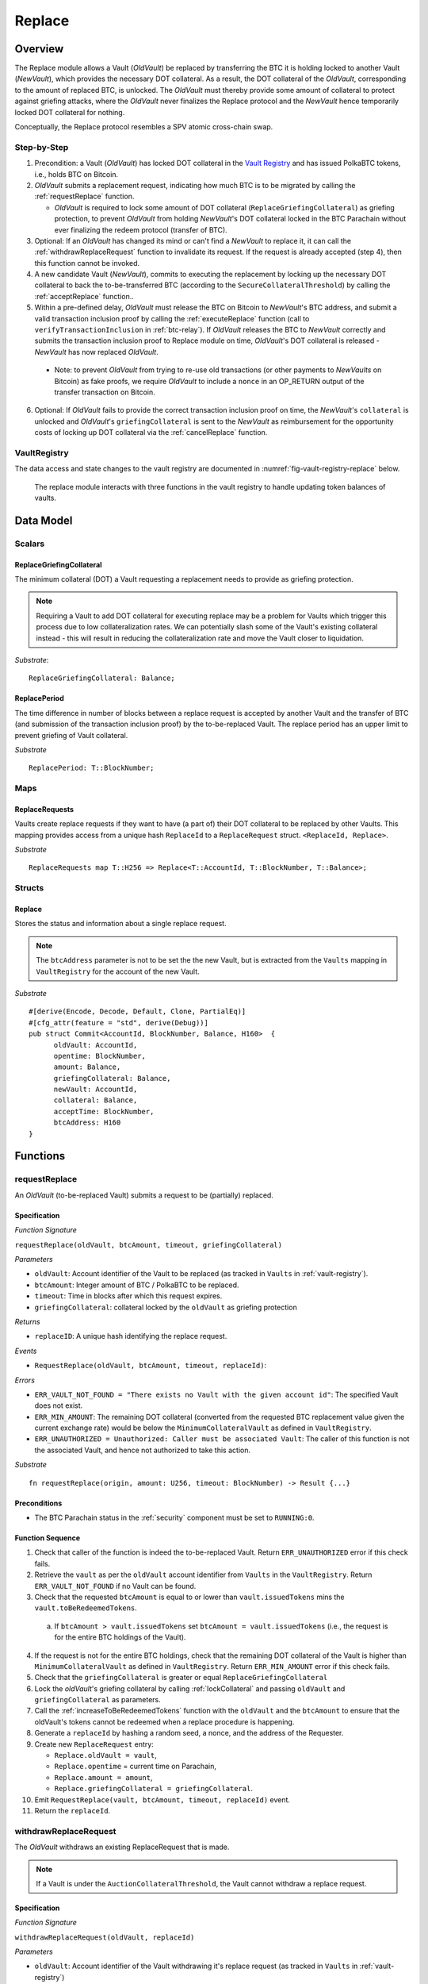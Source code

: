 .. _replace-protocol:

Replace
=======

Overview
~~~~~~~~~

The Replace module allows a Vault (*OldVault*) be replaced by transferring the BTC it is holding locked to another Vault (*NewVault*), which provides the necessary DOT collateral. As a result, the DOT collateral of the *OldVault*, corresponding to the amount of replaced BTC, is unlocked. The *OldVault* must thereby provide some amount of collateral to protect against griefing attacks, where the *OldVault* never finalizes the Replace protocol and the *NewVault* hence temporarily locked DOT collateral for nothing.

Conceptually, the Replace protocol resembles a SPV atomic cross-chain swap.

Step-by-Step
-------------

1. Precondition: a Vault (*OldVault*) has locked DOT collateral in the `Vault Registry <vault-registry>`_ and has issued PolkaBTC tokens, i.e., holds BTC on Bitcoin.

2. *OldVault* submits a replacement request, indicating how much BTC is to be migrated by calling the :ref:`requestReplace` function. 

   * *OldVault* is required to lock some amount of DOT collateral (``ReplaceGriefingCollateral``) as griefing protection, to prevent *OldVault* from holding *NewVault*'s DOT collateral locked in the BTC Parachain without ever finalizing the redeem protocol (transfer of BTC). 

3. Optional: If an *OldVault* has changed its mind or can't find a *NewVault* to replace it, it can call the :ref:`withdrawReplaceRequest` function to invalidate its request. If the request is already accepted (step 4), then this function cannot be invoked.

4. A new candidate Vault (*NewVault*), commits to executing the replacement by locking up the necessary DOT collateral to back the to-be-transferred BTC (according to the ``SecureCollateralThreshold``) by calling the :ref:`acceptReplace` function.. 

5. Within a pre-defined delay, *OldVault* must release the BTC on Bitcoin to *NewVault*'s BTC address, and submit a valid transaction inclusion proof by calling the :ref:`executeReplace` function (call to ``verifyTransactionInclusion`` in :ref:`btc-relay`). If *OldVault* releases the BTC to *NewVault* correctly and submits the transaction inclusion proof to Replace module on time, *OldVault*'s DOT collateral is released - *NewVault* has now replaced *OldVault*.

  * Note: to prevent *OldVault* from trying to re-use old transactions (or other payments to *NewVaults* on Bitcoin) as fake proofs, we require *OldVault* to include a ``nonce`` in an OP_RETURN output of the transfer transaction on Bitcoin.


6. Optional: If *OldVault* fails to provide the correct transaction inclusion proof on time, the *NewVault*'s ``collateral`` is unlocked and *OldVault*'s ``griefingCollateral`` is sent to the *NewVault* as reimbursement for the opportunity costs of locking up DOT collateral via the :ref:`cancelReplace` function. 

VaultRegistry
-------------

The data access and state changes to the vault registry are documented in :numref:`fig-vault-registry-replace` below.

.. _fig-vault-registry-replace:
.. figure:: ../figures/VaultRegistry-Replace.png
    :alt: vault-registry-replace
    
    The replace module interacts with three functions in the vault registry to handle updating token balances of vaults.

Data Model
~~~~~~~~~~

Scalars
-------

ReplaceGriefingCollateral
.........................

The minimum collateral (DOT) a Vault requesting a replacement needs to provide as griefing protection. 

.. note:: Requiring a Vault to add DOT collateral for executing replace may be a problem for Vaults which trigger this process due to low collateralization rates. We can potentially slash some of the Vault's existing collateral instead - this will result in reducing the collateralization rate and move the Vault closer to liquidation.

*Substrate*::

  ReplaceGriefingCollateral: Balance;



ReplacePeriod
.............

The time difference in number of blocks between a replace request is accepted by another Vault and the transfer of BTC (and submission of the transaction inclusion proof) by the to-be-replaced Vault. The replace period has an upper limit to prevent griefing of Vault collateral.

*Substrate* ::

  ReplacePeriod: T::BlockNumber;

Maps
----

ReplaceRequests
...............

Vaults create replace requests if they want to have (a part of) their DOT collateral to be replaced by other Vaults. This mapping provides access from a unique hash ``ReplaceId`` to a ``ReplaceRequest`` struct. ``<ReplaceId, Replace>``.

*Substrate* ::

  ReplaceRequests map T::H256 => Replace<T::AccountId, T::BlockNumber, T::Balance>;


Structs
-------

Replace
.......

Stores the status and information about a single replace request.

.. tabularcolumns:: |l|l|L|

======================  ==========  =======================================================	
Parameter               Type        Description                                            
======================  ==========  =======================================================
``oldVault``            Account     BTC Parachain account of the Vault that is to be replaced.
``opentime``            u256        Block height of opening the request.
``amount``              PolkaBTC    Amount of BTC / PolkaBTC to be replaced.
``griefingCollateral``  DOT         Griefing protection collateral locked by ``oldVault``.
``newVault``            Account     Account of the new Vault, which accepts the replace request.
``collateral``          DOT         DOT collateral locked by the new Vault.
``acceptTime``          u256        Block height at which this replace request was accepted by a new Vault. Serves as start for the countdown until when the old Vault must transfer the BTC.
``btcAddress``          bytes[20]   Base58 encoded Bitcoin public key of the new Vault.  
====================== ==========  =======================================================

.. note:: The ``btcAddress`` parameter is not to be set the the new Vault, but is extracted from the ``Vaults`` mapping in ``VaultRegistry`` for the account of the new Vault.  

*Substrate*

::
  
  #[derive(Encode, Decode, Default, Clone, PartialEq)]
  #[cfg_attr(feature = "std", derive(Debug))]
  pub struct Commit<AccountId, BlockNumber, Balance, H160>  {
        oldVault: AccountId,
        opentime: BlockNumber,
        amount: Balance,
        griefingCollateral: Balance,
        newVault: AccountId,
        collateral: Balance,
        acceptTime: BlockNumber,
        btcAddress: H160
  }

Functions
~~~~~~~~~

.. _requestReplace:

requestReplace
--------------

An *OldVault* (to-be-replaced Vault) submits a request to be (partially) replaced. 


Specification
.............

*Function Signature*

``requestReplace(oldVault, btcAmount, timeout, griefingCollateral)``

*Parameters*

* ``oldVault``: Account identifier of the Vault to be replaced (as tracked in ``Vaults`` in :ref:`vault-registry`).
* ``btcAmount``: Integer amount of BTC / PolkaBTC to be replaced.
* ``timeout``: Time in blocks after which this request expires.
* ``griefingCollateral``: collateral locked by the ``oldVault`` as griefing protection

*Returns*

* ``replaceID``: A unique hash identifying the replace request. 

*Events*

* ``RequestReplace(oldVault, btcAmount, timeout, replaceId)``:

*Errors*

* ``ERR_VAULT_NOT_FOUND = "There exists no Vault with the given account id"``: The specified Vault does not exist. 
* ``ERR_MIN_AMOUNT``: The remaining DOT collateral (converted from the requested BTC replacement value given the current exchange rate) would be below the ``MinimumCollateralVault`` as defined in ``VaultRegistry``.
* ``ERR_UNAUTHORIZED = Unauthorized: Caller must be associated Vault``: The caller of this function is not the associated Vault, and hence not authorized to take this action.

*Substrate* ::

  fn requestReplace(origin, amount: U256, timeout: BlockNumber) -> Result {...}


Preconditions
...............

* The BTC Parachain status in the :ref:`security` component must be set to ``RUNNING:0``.

Function Sequence
.................

1. Check that caller of the function is indeed the to-be-replaced Vault. Return ``ERR_UNAUTHORIZED`` error if this check fails.

2. Retrieve the ``vault`` as per the ``oldVault`` account identifier from ``Vaults`` in the ``VaultRegistry``. Return ``ERR_VAULT_NOT_FOUND`` if no Vault can be found.

3. Check that the requested ``btcAmount`` is equal to or lower than ``vault.issuedTokens`` mins the ``vault.toBeRedeemedTokens``.

  a. If ``btcAmount > vault.issuedTokens`` set ``btcAmount = vault.issuedTokens`` (i.e., the request is for the entire BTC holdings of the Vault).

4. If the request is not for the entire BTC holdings, check that the remaining DOT collateral of the Vault is higher than ``MinimumCollateralVault`` as defined in ``VaultRegistry``. Return ``ERR_MIN_AMOUNT`` error if this check fails.

5. Check that the ``griefingCollateral`` is greater or equal ``ReplaceGriefingCollateral``

6. Lock the *oldVault*'s griefing collateral by calling :ref:`lockCollateral` and passing ``oldVault`` and ``griefingCollateral`` as parameters.

7. Call the :ref:`increaseToBeRedeemedTokens` function with the ``oldVault`` and the ``btcAmount`` to ensure that the oldVault's tokens cannot be redeemed when a replace procedure is happening.

8. Generate a ``replaceId`` by hashing a random seed, a nonce, and the address of the Requester.

9. Create new ``ReplaceRequest`` entry:

   * ``Replace.oldVault = vault``,
   * ``Replace.opentime`` = current time on Parachain,
   * ``Replace.amount = amount``,
   * ``Replace.griefingCollateral = griefingCollateral``.
   
10. Emit ``RequestReplace(vault, btcAmount, timeout, replaceId)`` event.  

11. Return the ``replaceId``.

.. _withdrawReplaceRequest:

withdrawReplaceRequest
-----------------------

The *OldVault* withdraws an existing ReplaceRequest that is made.

.. note:: If a Vault is under the ``AuctionCollateralThreshold``, the Vault cannot withdraw a replace request. 


Specification
.............

*Function Signature*

``withdrawReplaceRequest(oldVault, replaceId)``

*Parameters*

* ``oldVault``: Account identifier of the Vault withdrawing it's replace request (as tracked in ``Vaults`` in :ref:`vault-registry`)
* ``replaceId``: The identifier of the replace request in ``ReplaceRequests``.

*Events*

* ``WithdrawReplaceRequest(oldVault, replaceId)``: emits an event stating that a Vault (``oldVault``) has withdrawn an existing replace request (``requestId``).

*Errors*


* ``ERR_REPLACE_ID_NOT_FOUND =  No ReplaceRequest with given identifier found``: The provided ``replaceId`` was not found in ``ReplaceRequests``.
* ``ERR_UNAUTHORIZED = Unauthorized: Caller must be associated Vault``: The caller of this function is not the associated Vault, and hence not authorized to take this action.
* ``ERR_CANCEL_ACCEPTED_REQUEST = Cannot cancel the ReplaceRequest as it was already accepted by a Vault``: The ``ReplaceRequest`` was already accepted by another Vault and can hence no longer be withdrawn.

*Substrate* ::

  fn WithdrawReplaceRequest(origin, replaceId: H256) -> Result {...}

Preconditions
...............

The ReplaceRequest must have not yet been accepted by another Vault.


Function Sequence
..................

1. Retrieve the ``ReplaceRequest`` as per the ``replaceId`` parameter from ``Vaults`` in the ``VaultRegistry``. Return ``ERR_REPLACE_ID_NOT_FOUND`` error if no such ``ReplaceRequest`` was found.

2. Check that caller of the function is indeed the to-be-replaced Vault as specified in the ``ReplaceRequest``. Return ``ERR_UNAUTHORIZED`` error if this check fails.

3. Check that the collateral rate of the vault is not under the ``AuctionCollateralThreshold`` as defined in the VaultRegistry. If it is under the ``AuctionCollateralThreshold`` return ``ERR_UNAUTHORIZED``. 
   
4. Check that the ``ReplaceRequest`` was not yet accepted by another Vault. Return ``ERR_CANCEL_ACCEPTED_REQUEST`` error if this check fails.

5. Release the *oldVault*'s griefing collateral associated with this ``ReplaceRequests`` by calling :ref:`releaseCollateral` and passing the ``oldVault`` and ``griefingCollateral`` as parameters.

6. Call the :ref:`decreaseToBeRedeemedTokens` function in the VaultRegistry to allow the vault to be part of other redeem or replace requests again.

7. Remove the ``ReplaceRequest`` from ``ReplaceRequests``.

8. Emit a ``WithdrawReplaceRequest(oldVault, replaceId)`` event.
 
9. Return.

.. _acceptReplace:

acceptReplace
--------------

A *NewVault* accepts an existing replace request, locking the necessary DOT collateral.

.. note:: When issuing tokens, we increase the ``toBeIssuedTokens`` by a vault. Also, when a vault locks collateral via the ``registerVault`` and ``lockCollateral`` function in the VaultRegistry, we would add collateral to the ``collateral`` field of a vault. However, we are *not* updating the ``collateral`` and ``toBeIssuedTokens`` tokens here. if a vault decides to provide a very high collateral rate, way over the ``SecureCollateralThreshold`` and wants to back the replace with that, we are not interferring with this. If we would lock his collateral in the ``collateral`` field in the VaultRegistry, as user could block part of this collateral with an issue request.


Specification
.............

*Function Signature*

``acceptReplace(newVault, replaceId, collateral)``

*Parameters*

* ``newVault``: Account identifier of the Vault accepting the replace request (as tracked in ``Vaults`` in :ref:`vault-registry`)
* ``replaceId``: The identifier of the replace request in ``ReplaceRequests``.
* ``collateral``: DOT collateral provided to match the replace request (i.e., for backing the locked BTC). Can be more than the necessary amount.

*Events*

* ``AcceptReplace(newVault, replaceId, collateral)``: emits an event stating which Vault (``newVault``) has accepted the ``ReplaceRequest`` request (``requestId``), and how much collateral in DOT it provided (``collateral``).

*Errors*


* ``ERR_REPLACE_ID_NOT_FOUND =  No ReplaceRequest with given identifier found``: The provided ``replaceId`` was not found in ``ReplaceRequests``.
* ``ERR_INSUFFICIENT_COLLATERAL``: The provided collateral is insufficient to match the replace request. 
* ``ERR_VAULT_NOT_FOUND``: The caller of the function was not found in the existing ``Vaults`` list in ``VaultRegistry``.

*Substrate* ::

  fn acceptReplace(origin, replaceId: H256, collateral: Balance) -> Result {...}

Preconditions
...............

The BTC Parachain status in the :ref:`security` component must be set to ``RUNNING:0``.


Function Sequence
..................


1. Retrieve the ``ReplaceRequest`` as per the ``replaceId`` parameter from  ``ReplaceRequests``. Return ``ERR_REPLACE_ID_NOT_FOUND`` error if no such ``ReplaceRequest`` was found.

2. Retrieve the ``vault`` as per the ``newVault`` parameter from ``Vaults`` in the ``VaultRegistry``. Return ``ERR_VAULT_NOT_FOUND`` error if no such Vault can be found.

3. Check that the provided ``collateral`` exceeds the necessary amount, i.e., ``collateral >= SecureCollateralThreshold * Replace.btcAmount``. Return ``ERR_INSUFFICIENT_COLLATERAL`` error if this check fails.

4. Lock the *newVault*'s collateral by calling :ref:`lockCollateral` and providing ``newVault`` and ``collateral`` as parameters.

5. Update the ``ReplaceRequest`` entry:

  * ``Replace.newVault = newVault``,
  * ``Replace.acceptTime`` = current Parachain time, 
  * ``Replace.btcAddress = btcAddress`` (new Vault's BTC address),
  * ``Replace.collateral = collateral`` (DOT collateral locked by new Vault).

6. Emit a ``AcceptReplace(newVault, replaceId, collateral)`` event.


.. _auctionReplace:

auctionReplace
--------------

A *NewVault* enforces the replace of an *oldVault*. This is possible when the *oldVault* is below the ``AuctionCollateralThreshold``. The function creates a replace request that cannot be withdrawn by the *oldVault*.

.. note:: When issuing tokens, we increase the ``toBeIssuedTokens`` by a vault. Also, when a vault locks collateral via the ``registerVault`` and ``lockCollateral`` function in the VaultRegistry, we would add collateral to the ``collateral`` field of a vault. However, we are *not* updating the ``collateral`` and ``toBeIssuedTokens`` tokens here. if a vault decides to provide a very high collateral rate, way over the ``SecureCollateralThreshold`` and wants to back the replace with that, we are not interferring with this. If we would lock his collateral in the ``collateral`` field in the VaultRegistry, as user could block part of this collateral with an issue request.


Specification
.............

*Function Signature*

``auctionReplace(newVault, oldVault, btcAmount, collateral)``

*Parameters*

* ``newVault``: Account identifier of the Vault auctioning the replace request (as tracked in ``Vaults`` in :ref:`vault-registry`)
* ``oldVault``: Account identifier of the Vault to be replaced (as tracked in Vaults in :ref:`vault-registry`).
* ``btcAmount``: Integer amount of BTC / PolkaBTC to be replaced.
* ``collateral``: DOT collateral provided to match the replace request (i.e., for backing the locked BTC). Can be more than the necessary amount.

*Events*

* ``RequestReplace(oldVault, btcAmount, timeout, replaceId)``
* ``AuctionReplace(newVault, replaceId, collateral)``: emits an event stating which Vault (``newVault``) has auctioned the ``ReplaceRequest`` request (``requestId``), and how much collateral in DOT it provided (``collateral``).

*Errors*

* ``ERR_SUFFICIENT_COLLTERAL_RATE``: The *oldVault* is not below the ``AuctionCollateralThreshold``.
* ``ERR_INSUFFICIENT_COLLATERAL``: The provided collateral is insufficient to match the replace request. 
* ``ERR_VAULT_NOT_FOUND``: The caller of the function was not found in the existing ``Vaults`` list in ``VaultRegistry``.

*Substrate* ::

  fn auctionReplace(origin, replaceId: H256, collateral: Balance) -> Result {...}

Preconditions
...............

The BTC Parachain status in the :ref:`security` component must be set to ``RUNNING:0``.


Function Sequence
..................

1. Retrieve the ``newVault`` as per the ``newVault`` parameter from ``Vaults`` in the ``VaultRegistry``. Return ``ERR_VAULT_NOT_FOUND`` error if no such Vault can be found.

2. Retrieve the ``oldVault`` as per the ``oldVault`` parameter from ``Vaults`` in the ``VaultRegistry``. Return ``ERR_VAULT_NOT_FOUND`` error if no such Vault can be found.

3. Check that the ``oldVault`` is below the ``AuctionCollateralThreshold`` by calculating his current ``oldVault.issuedTokens`` and the ``oldVault.collateral``. If not throw ``ERR_SUFFICIENT_COLLATERAL_RATE``.

4. Check that the provided ``collateral`` exceeds the necessary amount, i.e., ``collateral >= SecureCollateralThreshold * btcAmount``. Return ``ERR_INSUFFICIENT_COLLATERAL`` error if this check fails.

5. Lock the *newVault*'s collateral by calling :ref:`lockCollateral` and providing ``newVault`` and ``collateral`` as parameters.

6. Call the :ref:`increaseToBeRedeemedTokens` function with the ``oldVault`` and the ``btcAmount`` to ensure that the oldVault’s tokens cannot be redeemed when a replace procedure is happening.

7. Generate a ``replaceId`` by hashing a random seed, a nonce, and the address of the ``newVault``.

8. Create a new ``ReplaceRequest`` named ``replace`` entry:

  * ``replace.newVault = newVault``,
  * ``replace.oldVault = oldVault``,
  * ``replace.openTime`` = current Parachain time, 
  * ``replace.acceptTime`` = current Parachain time,
  * ``replace.amount = btcAmount``,
  * ``replace.griefingCollateral = 0``,
  * ``replace.btcAddress = newVault.btcAddress`` (new Vault's BTC address),
  * ``replace.collateral = collateral`` (DOT collateral locked by new Vault).

9. Emit a ``AuctionReplace(newVault, replaceId, collateral)`` event.

10. Emit a ``RequestReplace(oldVault, btcAmount, timeout, replaceId)`` event.

11. Return.

.. _executeReplace: 

executeReplace
--------------

The to-be-replaced Vault finalizes the replace process by submitting a proof that it transferred the correct amount of BTC to the BTC address of the new Vault, as specified in the ``ReplaceRequest``.
This function calls *verifyTransactionInclusion* in :ref:`btc-relay`, proving a transaction inclusion proof (``txid``, ``txBlockHeight``, ``txIndex``, and ``merkleProof``) as input, as well as *validateTransaction* proving the ``rawTx``, ``replaceId`` and the *newVault*'s Bitcoin address as parameters.


Specification
.............

*Function Signature*

``executeReplace(newVault, replaceId, txId, txBlockHeight, txIndex, merkleProof, rawTx)``

*Parameters*

* ``newVault``: Account identifier of the Vault accepting the replace request (as tracked in ``Vaults`` in :ref:`vault-registry`)
* ``replaceId``: The identifier of the replace request in ``ReplaceRequests``.
* ``txId``: The hash of the Bitcoin transaction.
* ``txBlockHeight``: Bitcoin block height at which the transaction is supposedly included.
* ``txIndex``: Index of transaction in the Bitcoin block’s transaction Merkle tree.
* ``MerkleProof``: Merkle tree path (concatenated LE SHA256 hashes).
* ``rawTx``: Raw Bitcoin transaction including the transaction inputs and outputs.

*Events*

* ``ExecuteReplace(oldVault, newVault, replaceId)``: emits an event stating that the old Vault (``oldVault``) has executed the BTC transfer to the new Vault (``newVault``), finalizing the ``ReplaceRequest`` request (``requestId``).

*Errors*


* ``ERR_REPLACE_ID_NOT_FOUND =  No ReplaceRequest with given identifier found``: The provided ``replaceId`` was not found in ``ReplaceRequests``.
* ``ERR_VAULT_NOT_FOUND = No Vault with given Account identifier found``: The caller of the function was not found in the existing ``Vaults`` list in ``VaultRegistry``.
* ``ERR_REPLACE_PERIOD_EXPIRED = Replace request expired``: 
* See errors returned by *verifyTransactionInclusion* and *validateTransaction* in :ref:`btc-relay`.


*Substrate* ::

  fn executeReplace(origin, replaceId: H256, collateral: Balance) -> Result {...}

Preconditions
...............

* The BTC Parachain status in the :ref:`security` component must be set to ``RUNNING:0``.
* The to-be-replaced Vault transferred the correct amount of BTC to the BTC address of the new Vault on Bitcoin, and has generated a transaction inclusion proof. 

Function Sequence
..................

1. Retrieve the ``ReplaceRequest`` as per the ``replaceId`` parameter from ``Vaults`` in the ``VaultRegistry``. Return ``ERR_REPLACE_ID_NOT_FOUND`` error if no such ``ReplaceRequest`` request was found.

2. Check that the current Parachain block height minus the ``ReplacePeriod`` is smaller than the ``opentime`` of the ``ReplaceRequest``. Throw ``ERR_REPLACE_PERIOD_EXPIRED`` if false.

3. Retrieve the ``Vault`` as per the ``newVault`` parameter from ``Vaults`` in the ``VaultRegistry``. Return ``ERR_VAULT_NOT_FOUND`` error if no such Vault can be found.

4. Call *verifyTransactionInclusion* in :ref:`btc-relay`, providing ``txid``, ``txBlockHeight``, ``txIndex``, and ``merkleProof`` as parameters. If this call returns an error, abort and return the received error. 

5. Call *validateTransaction* in :ref:`btc-relay`, providing ``rawTx``, the amount of to-be-replaced BTC (``Replace.amount``), the ``newVault``'s Bitcoin address (``Vault.btcAddress``), and the ``replaceId`` as parameters. If this call returns an error, abort and return the received error. 

6. Call the :ref:`replaceTokens` function in the VaultRegistry with the ``newVault``, ``oldVault``, ``amount``, and the ``collateral`` to increase the ``issuedTokens`` amount of the ``newVault`` as well as its ``collateral``. Further, this decreases the ``issuedTokens`` and ``toBeRedeemedTokens`` of the ``oldVault``.

7. Call the :ref:`releaseCollateral` function to release the ``oldVaults`` griefing collateral ``griefingCollateral``.

8. Emit the ``ExecuteReplace(oldVault, newVault, replaceId)`` event.

9. Remove the ``ReplaceRequest`` from ``ReplaceRequests``.

10. Return.

.. note:: It can be the case that the to-be-replaced *OldVault* controls a significant numbers of Bitcoin UTXOs with user funds, making it impossible to execute the migration of funds to the *NewVault* within a single Bitcoin transaction. As a result, it may be necessary to "merge" these UTXOs using multiple "merge transactions" on Bitcoin, i.e., transactions which takes as input multiple UTXOs controlled by the *OldVault* and create a single UTXO controlled (again) by the *OldVault*. Once the UTXOs produced by "merge transactions" can be merged by a single, final transaction, the *OldVault* moves the funds to the *NewVault*. (An alternative is to allow the *OldVault* to submit multiple transaction inclusion proofs when calling ``executeReplace``, although this significantly increases the complexity of transaction parsing on the BTC Parachain side).


.. _cancelReplace:

cancelReplace
-------------

If a replace request is not executed on time, the replace can be cancelled by the new vault. Since the new vault provided additional collateral in vain, it can claim the old vault's griefing collateral.

Specification
.............

*Function Signature*

``cancelReplace(newVault, replaceId)``

*Parameters*

* ``newVault``: Account identifier of the Vault accepting the replace request (as tracked in ``Vaults`` in :ref:`vault-registry`)
* ``replaceId``: The identifier of the replace request in ``ReplaceRequests``.


*Events*

* ``CancelReplace(newVault, oldVault, replaceId)``: emits an event stating that the old Vault (``oldVault``) has not completed the replace request and the new Vault (``newVault``) cancelled the ``ReplaceRequest`` request (``requestId``).

*Errors*


* ``ERR_REPLACE_ID_NOT_FOUND =  No ReplaceRequest with given identifier found``: The provided ``replaceId`` was not found in ``ReplaceRequests``.
* ``ERR_VAULT_NOT_FOUND = No Vault with given Account identifier found``: The caller of the function was not found in the existing ``Vaults`` list in ``VaultRegistry``.
* ``ERR_PERIOD_NOT_EXPIRED = Replace request not yet expired``: The old vault can still fulfil the replace request.

*Substrate* ::

  fn cancelReplace(origin, replaceId: H256) -> Result {...}

Preconditions
...............

* The BTC Parachain status in the :ref:`security` component must be set to ``RUNNING:0``.

Function Sequence
..................

1. Retrieve the ``ReplaceRequest`` as per the ``replaceId`` parameter from ``Vaults`` in the ``VaultRegistry``. Return ``ERR_REPLACE_ID_NOT_FOUND`` error if no such ``ReplaceRequest`` request was found.

.. note:: If a replace request has been executed successfully, it has been deleted and this error will be thrown.

2. Check that the current Parachain block height minus the ``ReplacePeriod`` is greater than the ``opentime`` of the ``ReplaceRequest``. Throw ``ERR_PERIOD_NOT_EXPIRED`` if false.

3. Retrieve the ``Vault`` as per the ``newVault`` parameter from ``Vaults`` in the ``VaultRegistry``. Return ``ERR_VAULT_NOT_FOUND`` error if no such Vault can be found.

4. Transfer the *oldVault*'s griefing collateral associated with this ``ReplaceRequests`` to the *newVault* by calling :ref:`slashCollateral` and passing the ``oldVault``, ``newVault`` and ``griefingCollateral`` as parameters.

5. Call the :ref:`decreaseToBeRedeemedTokens` function in the VaultRegistry for the *oldVault*.

6. Remove the ``ReplaceRequest`` from ``ReplaceRequests``.

7. Emit a ``CancelReplace(newVault, oldVault, replaceId)`` event.
 
8. Return.


Events
~~~~~~~

RequestReplace
--------------

Emit an event when a replace request is made by an *oldVault*.

*Event Signature*

``ReplaceRequested(oldVault, btcAmount, timeout, replaceId)``

*Parameters*

* ``oldVault``: Account identifier of the Vault to be replaced (as tracked in ``Vaults`` in :ref:`vault-registry`).
* ``btcAmount``: Integer amount of BTC / PolkaBTC to be replaced.
* ``timeout``: Time in blocks after which this request expires.
* ``replaceId``: The unique identified of a replace request.

*Functions*

* :ref:`requestReplace`
* :ref:`auctionReplace`

*Substrate* ::

  RequestReplace(AccountId, Balance, BlockNumber, H256);

WithdrawReplaceRequest
----------------------

Emits an event stating that a Vault (``oldVault``) has withdrawn an existing replace request (``requestId``).

*Event Signature*

``WithdrawReplaceRequest(oldVault, replaceId)``

*Parameters*

* ``oldVault``: Account identifier of the Vault withdrawing it's replace request (as tracked in ``Vaults`` in :ref:`vault-registry`)
* ``replaceId``: The identifier of the replace request in ``ReplaceRequests``.

*Functions*

* ref:`withdrawReplaceRequest`

*Substrate* ::

  WithdrawReplaceRequest(AccountId, H256);


AcceptReplace
-------------

Emits an event stating which Vault (``newVault``) has accepted the ``ReplaceRequest`` request (``requestId``), and how much collateral in DOT it provided (``collateral``).

*Event Signature*

``AcceptReplace(newVault, replaceId, collateral)``

*Parameters*

* ``newVault``: Account identifier of the Vault accepting the replace request (as tracked in ``Vaults`` in :ref:`vault-registry`)
* ``replaceId``: The identifier of the replace request in ``ReplaceRequests``.
* ``collateral``: DOT collateral provided to match the replace request (i.e., for backing the locked BTC). Can be more than the necessary amount.

*Functions*

* ref:`acceptReplace`

*Substrate* ::

  AcceptReplace(AccountId, H256, Balance);


AuctionReplace
--------------

Emits an event stating which Vault (``newVault``) has auctioned the ``ReplaceRequest`` request (``requestId``), and how much collateral in DOT it provided (``collateral``).

*Event Signature*

``AuctionReplace(newVault, replaceId, collateral)``

*Parameters*

* ``newVault``: Account identifier of the Vault accepting the replace request (as tracked in ``Vaults`` in :ref:`vault-registry`)
* ``replaceId``: The identifier of the replace request in ``ReplaceRequests``.
* ``collateral``: DOT collateral provided to match the replace request (i.e., for backing the locked BTC). Can be more than the necessary amount.

*Functions*

* ref:`auctionReplace`

*Substrate* ::

  AuctionReplace(AccountId, H256, Balance);


ExecuteReplace
--------------

Emits an event stating that the old Vault (``oldVault``) has executed the BTC transfer to the new Vault (``newVault``), finalizing the ``ReplaceRequest`` request (``requestId``).

*Event Signature*

``ExecuteReplace(oldVault, newVault, replaceId)``

*Parameters*

* ``oldVault``: Account identifier of the Vault withdrawing it's replace request (as tracked in ``Vaults`` in :ref:`vault-registry`)
* ``newVault``: Account identifier of the Vault accepting the replace request (as tracked in ``Vaults`` in :ref:`vault-registry`)
* ``replaceId``: The identifier of the replace request in ``ReplaceRequests``.

*Functions*

* ref:`executeReplace`

*Substrate* ::

  ExecuteReplace(AccountId, AccountId, H256);


CancelReplace
-------------

Emits an event stating that the old Vault (``oldVault``) has not completed the replace request and the new Vault (``newVault``) cancelled the ``ReplaceRequest`` request (``requestId``).

*Event Signature*

``CancelReplace(newVault, oldVault, replaceId)``

*Parameters*

* ``oldVault``: Account identifier of the Vault withdrawing it's replace request (as tracked in ``Vaults`` in :ref:`vault-registry`)
* ``newVault``: Account identifier of the Vault accepting the replace request (as tracked in ``Vaults`` in :ref:`vault-registry`)
* ``replaceId``: The identifier of the replace request in ``ReplaceRequests``.

*Functions*

* ref:`cancelReplace`

*Substrate* ::

  CancelReplace(AccountId, AccountId, H256);

Error Codes
~~~~~~~~~~~

``ERR_MIN_AMOUNT``

* **Message**: "Remaining collateral below ``MinimCollateralVaul`` limit."
* **Function**: :ref:`requestReplace` 
* **Cause**: The remaining DOT collateral (converted from the requested BTC replacement value given the current exchange rate) would be below the ``MinimumCollateralVault`` as defined in ``VaultRegistry``.

``ERR_UNAUTHORIZED``

* **Message**: "Unauthorized: Caller must be associated vault."
* **Function**: :ref:`requestReplace` | :ref:`withdrawReplaceRequest`
* **Cause**: The caller of this function is not the associated vault, and hence not authorized to take this action.

``ERR_REPLACE_ID_NOT_FOUND``

* **Message**: "The ``replaceId`` cannot be found."
* **Function**: :ref:`withdrawReplaceRequest` | :ref:`acceptReplace` | :ref:`executeReplace` | :ref:`cancelReplace`
* **Cause**: The ``replaceId`` in the ``ReplaceRequests`` mapping returned ``None``.

``ERR_CANCEL_ACCEPTED_REQUEST``

* **Message**: "Cannot cancel the ReplaceRequest as it was already accepted by a Vault."
* **Function**: :ref:`withdrawReplaceRequest` 
* **Cause**: The ``ReplaceRequest`` was already accepted by another Vault and can hence no longer be withdrawn.

``ERR_INSUFFICIENT_COLLATERAL``

* **Message**: "The provided collateral is too low."
* **Function**: :ref:`acceptReplace` | :ref:`auctionReplace`
* **Cause**: The provided collateral is insufficient to match the replace request. 

``ERR_VAULT_NOT_FOUND``

* **Message**: "The ``vault`` cannot be found."
* **Function**: :ref:`requestReplace` | :ref:`acceptReplace` | :ref:`auctionReplace` | :ref:`cancelReplace`
* **Cause**: The vault was not found in the existing ``Vaults`` list in ``VaultRegistry``.

``ERR_SUFFICIENT_COLLTERAL_RATE``

* **Message**: "The to-be-replaced vault is not below the ``AuctionCollateralThreshold``."
* **Function**: :ref:`auctionReplace`
* **Cause**: The *oldVault* is not below the ``AuctionCollateralThreshold``.

``ERR_REPLACE_PERIOD_EXPIRED``

* **Message**: "The replace period expired."
* **Function**: :ref:`executeReplace`
* **Cause**: The time limit as defined by the ``ReplacePeriod`` is not met.

* ``ERR_REPLACE_PERIOD_NOT_EXPIRED``

* **Message**: "The period to complete the replace request is not yet expired."
* **Function**: :ref:`cancelReplace`
* **Cause**:  Raises an error if the time limit to call ``executeReplace`` has not yet passed.


